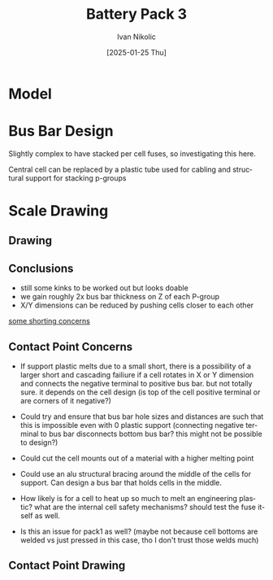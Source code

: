 #+OPTIONS: \n:t
#+TITLE: Battery Pack 3
#+LANGUAGE: en
#+AUTHOR: Ivan Nikolic
#+DATE: [2025-01-25 Thu]
#+LAST_MODIFIED: [2025-01-25 Thu]


* Model
[[../3d/pack3.png]]

* Bus Bar Design
Slightly complex to have stacked per cell fuses, so investigating this here.

[[./img/sketch_pack3_1.svg]]

Central cell can be replaced by a plastic tube used for cabling and structural support for stacking p-groups

* Scale Drawing
** Drawing
[[./img/sketch_pack3_2.svg]]

** Conclusions
- still some kinks to be worked out but looks doable
- we gain roughly 2x bus bar thickness on Z of each P-group
- X/Y dimensions can be reduced by pushing cells closer to each other
  
_some shorting concerns_
  
** Contact Point Concerns
- If support plastic melts due to a small short, there is a possibility of a larger short and cascading failiure if a cell rotates in X or Y dimension and connects the negative terminal to positive bus bar. but not totally sure. it depends on the cell design (is top of the cell positive terminal or are corners of it negative?)

- Could try and ensure that bus bar hole sizes and distances are such that this is impossible even with 0 plastic support (connecting negative terminal to bus bar disconnects bottom bus bar? this might not be possible to design?)

- Could cut the cell mounts out of a material with a higher melting point

- Could use an alu structural bracing around the middle of the cells for support. Can design a bus bar that holds cells in the middle. 

- How likely is for a cell to heat up so much to melt an engineering plastic? what are the internal cell safety mechanisms? should test the fuse itself as well.

- Is this an issue for pack1 as well? (maybe not because cell bottoms are welded vs just pressed in this case, tho I don't trust those welds much)
  
** Contact Point Drawing
[[./img/pack3-busbar-connection.svg]]
